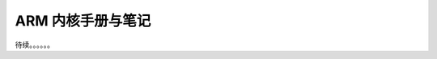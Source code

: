 ================================================================================
ARM 内核手册与笔记
================================================================================


待续。。。。。。

